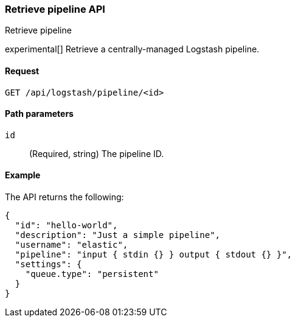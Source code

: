 [[logstash-configuration-management-api-retrieve]]
=== Retrieve pipeline API
++++
<titleabbrev>Retrieve pipeline</titleabbrev>
++++

experimental[] Retrieve a centrally-managed Logstash pipeline.

[[logstash-configuration-management-api-retrieve-request]]
==== Request

`GET /api/logstash/pipeline/<id>`

[[logstash-configuration-management-api-retrieve-path-params]]
==== Path parameters

`id`::
  (Required, string) The pipeline ID.
  
[[logstash-configuration-management-api-retrieve-example]]
==== Example

The API returns the following:

[source,js]
--------------------------------------------------
{
  "id": "hello-world",
  "description": "Just a simple pipeline",
  "username": "elastic",
  "pipeline": "input { stdin {} } output { stdout {} }",
  "settings": {
    "queue.type": "persistent"
  }
}
--------------------------------------------------